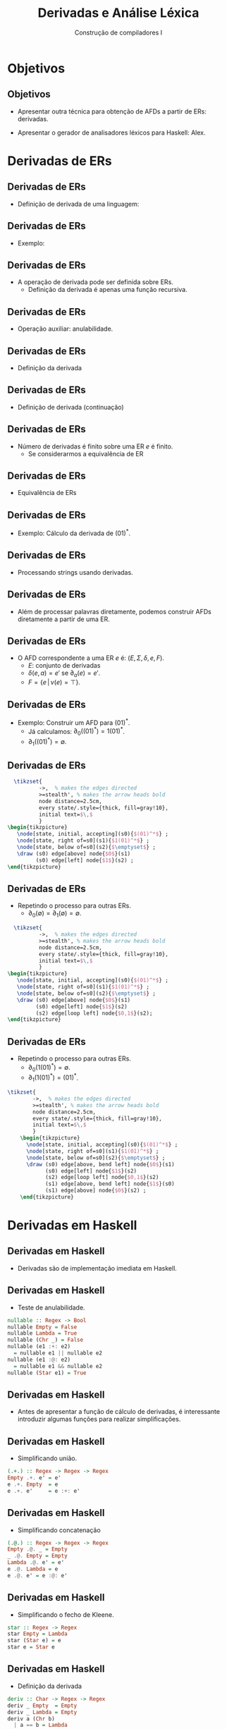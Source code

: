 #+OPTIONS: num:nil toc:nil
#+OPTIONS: date:nil reveal_mathjax:t
#+OPTIONS: tex t
#+OPTIONS: timestamp:nil
#+OPTIONS: org-confirm-babel-evaluate nil
#+REVEAL_THEME: white
#+REVEAL_HLEVEL: 1
#+REVEAL_ROOT: file:///home/rodrigo/reveal.js

#+Title: Derivadas e Análise Léxica
#+Author: Construção de compiladores I

* Objetivos

** Objetivos

- Apresentar outra técnica para obtenção de AFDs
  a partir de ERs: derivadas.

- Apresentar o gerador de analisadores léxicos para Haskell: Alex.

* Derivadas de ERs

** Derivadas de ERs

- Definição de derivada de uma linguagem:

\begin{array}{lcl}
\partial_{a}(L) & = & \{y \in \Sigma^*\,|\,ay \in L\}\\
\end{array}

** Derivadas de ERs

- Exemplo:

\begin{array}{lc}
\partial_{0}(\{10,\lambda,0,01\}) & = \\
 \{\lambda,1\}\\
\end{array}

** Derivadas de ERs

- A operação de derivada pode ser definida sobre ERs.
  - Definição da derivada é apenas uma função recursiva.

** Derivadas de ERs

- Operação auxiliar: anulabilidade.

\begin{array}{lcl}
\nu(\emptyset)  & = & \bot\\
\nu(\lambda)    & = & \top\\
\nu(a)          & = & \bot\\
\nu(e_1 + e_2)  & = & \nu(e_1) \lor \nu(e_2)\\
\nu(e_1\,e_2)   & = & \nu(e_1)\land \nu(e_2)\\
\nu(e_1^*)      & = & \top\\
\end{array}

** Derivadas de ERs

- Definição da derivada

\begin{array}{lcl}
\partial_{a}(\emptyset)  & = & \emptyset \\
\partial_{a}(\lambda) & = & \emptyset \\
\partial_{a}(a)       & = & \lambda \\
\partial_{a}(b)       & = & \emptyset\,\,\textrm{se }a \neq b\\
\end{array}

** Derivadas de ERs

- Definição de derivada (continuação)

\begin{array}{lcl}
\partial_{a}(e_1 + e_2) & = & \partial_a(e_1)+\partial_a(e_2)\\
\partial_{a}(e_1\,e_2)  & = & \partial_{a}(e_1)\,e_2 + \partial_{a}(e_2),\:\:\textrm{se }\nu(e_1) = \top\\
\partial_{a}(e_1\,e_2)  & = & \partial_{a}(e_1)\,e_2\:\:\textrm{se }\nu(e_1) = \bot\\
\partial_{a}(e_1^*)     & = & \partial_{a}(e_1)\,e_1^*\\
\end{array}

** Derivadas de ERs

- Número de derivadas é finito sobre uma ER $e$ é finito.
  - Se considerarmos a equivalência de ER

** Derivadas de ERs

- Equivalência de ERs

\begin{array}{cc}
   e + (e' + e'') \approx (e + e') + e'' & e + e \approx e \\
   e + e' \approx e' + e & (ee')e'' \approx e(e'e'') \\
   \emptyset e \approx \emptyset & e \emptyset \approx \emptyset \\
   e \lambda \approx e  & \lambda e \approx e \\
   e + \emptyset \approx e & \emptyset + e \approx e\\
\end{array}

** Derivadas de ERs

- Exemplo: Cálculo da derivada de $(01)^*$.

\begin{array}{lc}
  \partial_0((01)^*) & = \\
  \partial_0(01)(01)^* & = \\
  \partial_0(0)1(01)^* & = \\
  \lambda 1(01)^* & = \\
   1(01)^* \\
\end{array}

** Derivadas de ERs

- Processando strings usando derivadas.

\begin{array}{lcl}
\widehat{\partial}(e,\lambda) & = & \nu(e)\\
\widehat{\partial}(e,ay)      & = & \widehat{\partial}(\partial_{a}(e),y)\\
\end{array}

** Derivadas de ERs

- Além de processar palavras diretamente, podemos construir AFDs diretamente
  a partir de uma ER.

** Derivadas de ERs

- O AFD correspondente a uma ER $e$ é: $(E,\Sigma,\delta,e,F)$.
  - $E$: conjunto de derivadas
  - $\delta(e,a) = e'$ se $\partial_{a}(e) = e'$.
  - $F = \{e\,|\, \nu(e) = \top\}$.

** Derivadas de ERs

- Exemplo: Construir um AFD para $(01)^*$.
  - Já calculamos: $\partial_{0}((01)^*) = 1(01)^*$.
  - $\partial_{1}((01)^*) = \emptyset$.

** Derivadas de ERs

#+HEADER: :imagemagick yes
#+HEADER: :results silent :file ./imgs/image1.png 
#+HEADER: :headers '("\\usepackage{tikz}" "\\usetikzlibrary{arrows,positioning,automata}")
#+HEADER: :fit yes :imoutoptions -geometry 400 :iminoptions -density 400
#+begin_src latex
  \tikzset{
          ->,  % makes the edges directed
          >=stealth', % makes the arrow heads bold
          node distance=2.5cm,
          every state/.style={thick, fill=gray!10},
          initial text=$\,$
          }
\begin{tikzpicture}
   \node[state, initial, accepting](s0){$(01)^*$} ;
   \node[state, right of=s0](s1){$1(01)^*$} ;
   \node[state, below of=s0](s2){$\emptyset$} ;
   \draw (s0) edge[above] node{$0$}(s1)
         (s0) edge[left] node{$1$}(s2) ; 
\end{tikzpicture}
#+end_src

[[./imgs/image1.png]]

** Derivadas de ERs

- Repetindo o processo para outras ERs.
  - $\partial_{0}(\emptyset) = \partial_{1}(\emptyset) = \emptyset$.

#+HEADER: :imagemagick yes
#+HEADER: :results silent :file ./imgs/image2.png 
#+HEADER: :headers '("\\usepackage{tikz}" "\\usetikzlibrary{arrows,positioning,automata}")
#+HEADER: :fit yes :imoutoptions -geometry 400 :iminoptions -density 400
#+begin_src latex
  \tikzset{
          ->,  % makes the edges directed
          >=stealth', % makes the arrow heads bold
          node distance=2.5cm,
          every state/.style={thick, fill=gray!10},
          initial text=$\,$
          }
\begin{tikzpicture}
   \node[state, initial, accepting](s0){$(01)^*$} ;
   \node[state, right of=s0](s1){$1(01)^*$} ;
   \node[state, below of=s0](s2){$\emptyset$} ;
   \draw (s0) edge[above] node{$0$}(s1)
         (s0) edge[left] node{$1$}(s2)
         (s2) edge[loop left] node{$0,1$}(s2);
\end{tikzpicture}
#+end_src

[[./imgs/image2.png]]

** Derivadas de ERs

- Repetindo o processo para outras ERs.
  - $\partial_{0}(1(01)^*) = \emptyset$.
  - $\partial_{1}(1(01)^*) = (01)^*$.

#+HEADER: :imagemagick yes
#+HEADER: :results silent :file ./imgs/image3.png 
#+HEADER: :headers '("\\usepackage{tikz}" "\\usetikzlibrary{arrows,positioning,automata}")
#+HEADER: :fit yes :imoutoptions -geometry 400 :iminoptions -density 400
#+begin_src latex
  \tikzset{
          ->,  % makes the edges directed
          >=stealth', % makes the arrow heads bold
          node distance=2.5cm,
          every state/.style={thick, fill=gray!10},
          initial text=$\,$
          }
      \begin{tikzpicture}
        \node[state, initial, accepting](s0){$(01)^*$} ;
        \node[state, right of=s0](s1){$1(01)^*$} ;
        \node[state, below of=s0](s2){$\emptyset$} ;
        \draw (s0) edge[above, bend left] node{$0$}(s1)
              (s0) edge[left] node{$1$}(s2) 
              (s2) edge[loop left] node{$0,1$}(s2)
              (s1) edge[above, bend left] node{$1$}(s0)
              (s1) edge[above] node{$0$}(s2) ;
      \end{tikzpicture}
#+end_src

[[./imgs/image3.png]]


* Derivadas em Haskell

** Derivadas em Haskell

- Derivadas são de implementação imediata em Haskell.

** Derivadas em Haskell

- Teste de anulabilidade.

#+begin_src haskell
nullable :: Regex -> Bool
nullable Empty = False
nullable Lambda = True
nullable (Chr _) = False
nullable (e1 :+: e2)
  = nullable e1 || nullable e2
nullable (e1 :@: e2)
  = nullable e1 && nullable e2
nullable (Star e1) = True
#+end_src

** Derivadas em Haskell

- Antes de apresentar a função de cálculo de derivadas, é interessante
  introduzir algumas funções para realizar simplificações.

** Derivadas em Haskell

- Simplificando união.

#+begin_src haskell
(.+.) :: Regex -> Regex -> Regex
Empty .+. e' = e'
e .+. Empty  = e
e .+. e'     = e :+: e'
#+end_src

** Derivadas em Haskell

- Simplificando concatenação

#+begin_src haskell
(.@.) :: Regex -> Regex -> Regex
Empty .@. _ = Empty
_ .@. Empty = Empty
Lambda .@. e' = e'
e .@. Lambda = e
e .@. e' = e :@: e'
#+end_src

** Derivadas em Haskell

- Simplificando o fecho de Kleene.

#+begin_src haskell
star :: Regex -> Regex
star Empty = Lambda
star (Star e) = e
star e = Star e
#+end_src

** Derivadas em Haskell

- Definição da derivada

#+begin_src haskell
deriv :: Char -> Regex -> Regex
deriv _ Empty  = Empty
deriv _ Lambda = Empty
deriv a (Chr b)
  | a == b = Lambda
  | otherwise = Empty
deriv a (e1 :+: e2)
  = deriv a e1 .+. deriv a e2
deriv a (e1 :@: e2)
  | nullable e1 = deriv a e1 .@. e2 .+. deriv a e2
  | otherwise   = deriv a e1 .@. e2
deriv a (Star e1)
  = deriv a e1 .@. (star e1)
#+end_src

** Derivadas em Haskell

- Aceitando uma string.

#+begin_src haskell
match :: Regex -> String -> Bool
match e [] = nullable e
match e (c : cs) = match (deriv c e) cs
#+end_src

* Uso do gerador Alex

** Uso do gerador Alex

- A construção de um analisador léxico é uma tarefa automatizável.

** Uso do gerador Alex

- Veremos como usar a ferramenta Alex para construir um analisador a partir de uma especificação.
  - Especificações Alex são apenas expressões regulares.

** Uso do gerador Alex

- Para exemplificar o uso do Alex, vamos considerar uma linguagem de expressões.

\begin{array}{lcl}
e & \to  & n \,|\,v\,|\, e + e \,|\, e * e\, (e)\\
\end{array}

** Uso do gerador Alex

- A sintaxe da linguagem de expressões aritméticas é formada pelos seguintes tokens:
  - Números: /n/
  - Variáveis: /v/
  - Símbolos: /+/, /*/, /(/ e /)/.

** Uso do gerador Alex

- Especificações Alex são formadas por:
  - Trechos de código Haskell
  - Definição do /wrapper/ e de macros.
  - Declaração dos tokens.

** Uso do gerador Alex

- Trechos de código Haskell
  - Definir cabeçalho do módulo
  - Tipos e funções.

** Uso do gerador Alex

- Cabeçalho do módulo

#+begin_src haskell
{
module Arith.Lexer (lexer, testLexer) where
}
#+end_src

** Uso do gerador Alex

- Definição do tipo =Token=

#+begin_src haskell
data Token
  = TNumber Int
  | TVar String
  | TAdd
  | TMul
  | TLParen
  | TRParen
  deriving (Eq, Show)
#+end_src

** Uso do gerador Alex

- Funções auxiliares
  - Função =alexScanTokens= gerada automaticamente.

#+begin_src haskell
lexer :: String -> [Token]
lexer = alexScanTokens

testLexer :: IO ()
testLexer
  = do
      s <- getLine
      let tokens = lexer s
      mapM_ print tokens
#+end_src

** Uso do gerador Alex

- Macros para conjuntos de caracteres.

#+begin_src
$digit = 0-9            -- digits
$alpha = [a-zA-Z]       -- alphabetic characters
#+end_src

** Uso do gerador Alex

- Macros para expressões regulares

#+begin_src
@identifier = $alpha[$alpha $digit]* -- identifiers
@number     = $digit+
#+end_src

** Uso do gerador Alex

- Especificação de tokens.

#+begin_src
tokens :-
  $white+                 ; -- removing whitespace
  "//".*                  ; -- removing line comments
  @number                 { \ s -> TNumber (read s) }
  @identifier             { \ s -> TVar s }
  \+                      { \ _ -> TAdd }
  \*                      { \ _ -> TMul }
  \(                      { \ _ -> TLParen }
  \)                      { \ _ -> TRParen }
#+end_src

** Uso de gerador Alex

- Arquivo =Arith/Lexer.x= contém a especificação.

- Produzindo o analisador léxico.
  - Produz o arquivo =Arith/Lexer.hs=

#+begin_src shell
alex Lexer.x 
#+end_src

** Uso do gerador Alex

- A partir da especificação, o Alex:
  - Produz um analisador baseado em AFD mínimo para as ERs definidas.

** Uso do gerador Alex

- Permite a definição rápida de analisadores para linguagens reais.

** Uso do gerador Alex

- Problemas
  - Não há verificação de tipos em ações do analisador.
  - Necessidade de dominar outra linguagem.

* Concluindo

** Concluindo

- Com isso, concluímos o conteúdo de análise léxica.

- Próxima aula: análise sintática.

* Exercícios

** Exercícios

- Construa um analisador léxico, utilizando derivadas,  para a linguagem de expressões
  aritméticas. Seu analisador deve ler um arquivo, fornecido como argumento de linha
  de comando, e imprimir todos os tokens encontrados.
